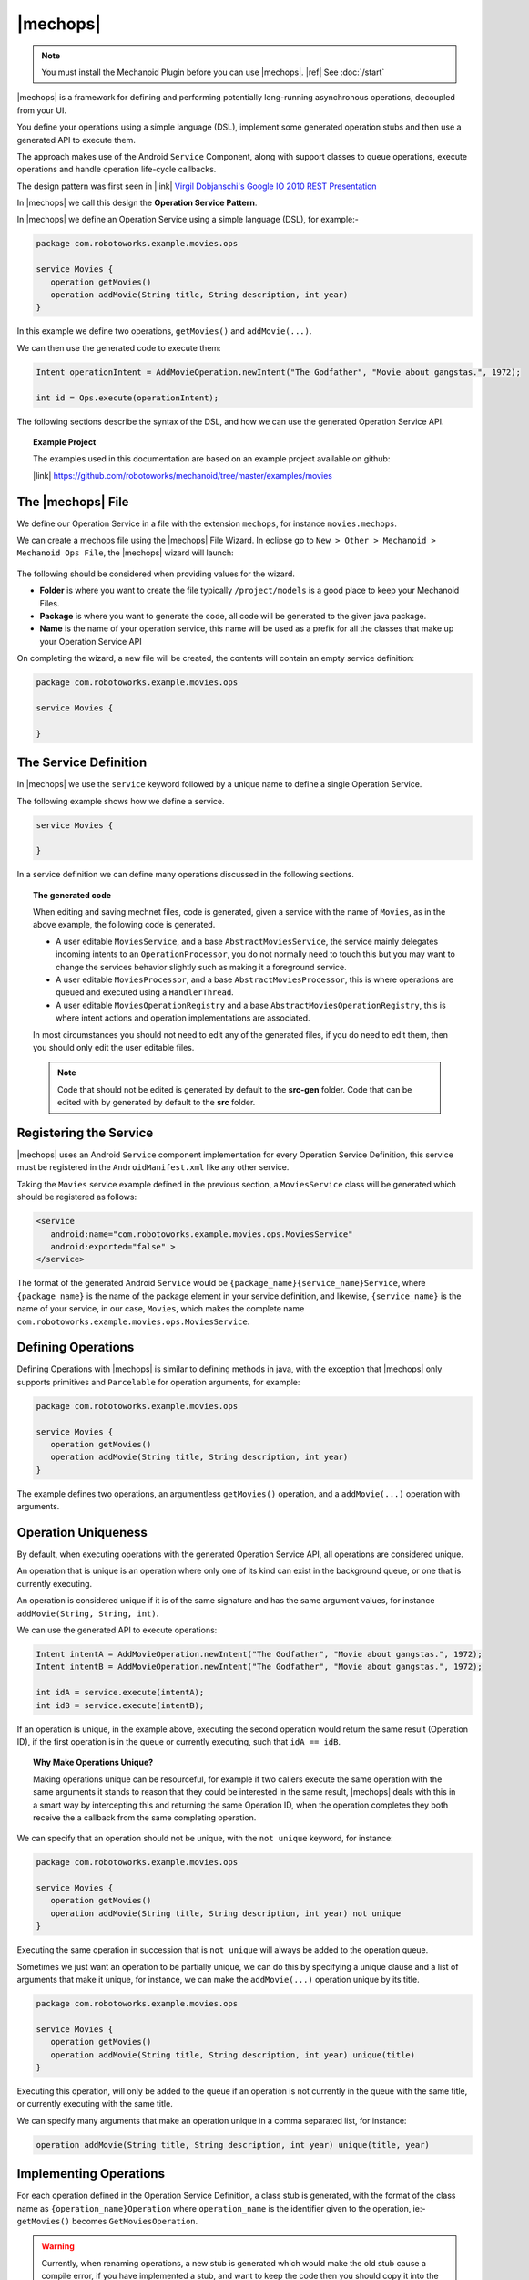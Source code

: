 .. |opsvc| replace:: Operation Service
.. |opsvcdef| replace:: Operation Service Definition

|mechops|
=========
.. note:: 
   You must install the Mechanoid Plugin before you can use |mechops|.
   |ref| See :doc:`/start`
   
|mechops| is a framework for defining and performing potentially long-running 
asynchronous operations, decoupled from your UI.

You define your operations using a simple language (DSL), implement some 
generated operation stubs and then use a generated API to execute them.

The approach makes use of the Android ``Service`` Component, along with support 
classes to queue operations, execute operations and handle operation life-cycle 
callbacks.

The design pattern was first seen in 
|link| `Virgil Dobjanschi's Google IO 2010 REST Presentation <http://www.youtube.com/watch?v=xHXn3Kg2IQE>`_

In |mechops| we call this design the **Operation Service Pattern**.

In |mechops| we define an |opsvc| using a simple language (DSL), for example:-

.. code-block:: mechops

   package com.robotoworks.example.movies.ops
   
   service Movies {
      operation getMovies()
      operation addMovie(String title, String description, int year)
   }
   
In this example we define two operations, ``getMovies()`` and ``addMovie(...)``.

We can then use the generated code to execute them:

.. code-block:: java

   Intent operationIntent = AddMovieOperation.newIntent("The Godfather", "Movie about gangstas.", 1972);
   
   int id = Ops.execute(operationIntent);
   
The following sections describe the syntax of the DSL, and how we can use the
generated |opsvc| API.

.. topic:: Example Project

   The examples used in this documentation are based on an example project available
   on github:
   
   |link| https://github.com/robotoworks/mechanoid/tree/master/examples/movies

The |mechops| File
------------------
We define our |opsvc| in a file with the extension ``mechops``,
for instance ``movies.mechops``.

We can create a mechops file using the |mechops| File Wizard. In eclipse go to
``New > Other > Mechanoid > Mechanoid Ops File``, the |mechops| wizard will
launch:

.. figure:: /images/screens/wizard-mechops.png


The following should be considered when providing values for the wizard.

* **Folder** is where you want to create the file typically ``/project/models`` 
  is a good place to keep your Mechanoid Files.
* **Package** is where you want to generate the code, all code will be generated 
  to the given java package.
* **Name** is the name of your operation service, this name will be used as a 
  prefix for all the classes that make up your Operation Service API
  
On completing the wizard, a new file will be created, the contents will
contain an empty service definition:

.. code-block:: mechops

   package com.robotoworks.example.movies.ops
   
   service Movies {
      
   }
   
The Service Definition
----------------------
In |mechops| we use the ``service`` keyword followed by a unique name to define
a single Operation Service.

The following example shows how we define a service.

.. code-block:: mechops

   service Movies {
      
   }
   
In a service definition we can define many operations discussed in the following
sections.

.. topic:: The generated code

   When editing and saving mechnet files, code is generated, given a service
   with the name of ``Movies``, as in the above example, the following code is
   generated.
   
   * A user editable ``MoviesService``, and a base ``AbstractMoviesService``, the
     service mainly delegates incoming intents to an ``OperationProcessor``, you
     do not normally need to touch this but you may want to change the services
     behavior slightly such as making it a foreground service.
   * A user editable ``MoviesProcessor``, and a base ``AbstractMoviesProcessor``, 
     this is where operations are queued and executed using a ``HandlerThread``.
   * A user editable ``MoviesOperationRegistry`` and a base 
     ``AbstractMoviesOperationRegistry``, this is where intent actions and operation
     implementations are associated.
     
   In most circumstances you should not need to edit any of the generated files,
   if you do need to edit them, then you should only edit the user editable files.
   
   .. note:: 

      Code that should not be edited is generated by default to the **src-gen** folder.
      Code that can be edited with by generated by default to the **src** folder.

Registering the Service
-----------------------
|mechops| uses an Android ``Service`` component implementation for every 
|opsvcdef|, this service must be registered in the ``AndroidManifest.xml``
like any other service.

Taking the ``Movies`` service example defined in the previous section, a 
``MoviesService`` class will be generated which should be registered as follows:

.. code-block:: xml

   <service
      android:name="com.robotoworks.example.movies.ops.MoviesService"
      android:exported="false" >
   </service>

The format of the generated Android ``Service`` would be 
``{package_name}{service_name}Service``, where ``{package_name}`` is the name 
of the package element in your service definition, and likewise, 
``{service_name}`` is the name of your service, in our case, ``Movies``, which
makes the complete name ``com.robotoworks.example.movies.ops.MoviesService``.
   
Defining Operations
-------------------
Defining Operations with |mechops| is similar to defining methods in java, with
the exception that |mechops| only supports primitives and ``Parcelable`` for
operation arguments, for example:

.. code-block:: mechops

   package com.robotoworks.example.movies.ops
   
   service Movies {
      operation getMovies()
      operation addMovie(String title, String description, int year)
   }
   
The example defines two operations, an argumentless ``getMovies()`` operation, 
and a ``addMovie(...)`` operation with arguments.

.. _operation-uniqueness:

Operation Uniqueness
--------------------
By default, when executing operations with the generated Operation Service API, 
all operations are considered unique.

An operation that is unique is an operation where only one of its kind can
exist in the background queue, or one that is currently executing.

An operation is considered unique if it is of the same signature and has the same 
argument values, for instance ``addMovie(String, String, int)``.

We can use the generated API to execute operations:

.. code-block:: java

   Intent intentA = AddMovieOperation.newIntent("The Godfather", "Movie about gangstas.", 1972);
   Intent intentB = AddMovieOperation.newIntent("The Godfather", "Movie about gangstas.", 1972);
   
   int idA = service.execute(intentA);
   int idB = service.execute(intentB);

If an operation is unique, in the example above, executing the second operation
would return the same result (Operation ID), if the first operation is 
in the queue or currently executing, such that ``idA == idB``.

.. topic:: Why Make Operations Unique?

   Making operations unique can be resourceful, for example if two callers 
   execute the same operation with the same arguments it stands to reason that they 
   could be interested in the same result, |mechops| deals with this in a smart 
   way by intercepting this and returning the same Operation ID, when the operation 
   completes they both receive the a callback from the same completing operation.

We can specify that an operation should not be unique, with the ``not unique``
keyword, for instance:

.. code-block:: mechops

   package com.robotoworks.example.movies.ops
   
   service Movies {
      operation getMovies()
      operation addMovie(String title, String description, int year) not unique
   }
   
Executing the same operation in succession that is ``not unique`` will always
be added to the operation queue.

Sometimes we just want an operation to be partially unique, we can do this
by specifying a unique clause and a list of arguments that make it unique,
for instance, we can make the ``addMovie(...)`` operation unique by its title.

.. code-block:: mechops

   package com.robotoworks.example.movies.ops
   
   service Movies {
      operation getMovies()
      operation addMovie(String title, String description, int year) unique(title)
   }

Executing this operation, will only be added to the queue if an operation is
not currently in the queue with the same title, or currently executing with
the same title.

We can specify many arguments that make an operation unique in a comma separated 
list, for instance:

.. code-block:: mechops

   operation addMovie(String title, String description, int year) unique(title, year)

Implementing Operations
-----------------------
For each operation defined in the |opsvcdef|, a class stub is generated, with
the format of the class name as ``{operation_name}Operation`` where ``operation_name``
is the identifier given to the operation, ie:- ``getMovies()`` becomes ``GetMoviesOperation``.

.. warning:: 
   Currently, when renaming operations, a new stub is generated which would make 
   the old stub cause a compile error, if you have implemented a stub, and want to
   keep the code then you should copy it into the new stub
   
The following example shows the generated stub for ``GetMoviesOperation``:

.. code-block:: java

   public class GetMoviesOperation extends AbstractGetMoviesOperation {
      @Override
      protected OperationResult onExecute(Args args) {
         // TODO Auto-generated method stub
         return null;
      }
   }
   
When we implement operations, we add code to the ``onExecute(Args)`` method, and
return a ``OperationResult``.

The ``OperationResult`` we return should be constructed with the Mechanoid API method, 
:java:extdoc:`OperationResult.ok() <com.robotoworks.mechanoid.ops.OperationResult.ok()>` to
indicate that the operation was successful, or 
:java:extdoc:`OperationResult.error(Throwable) <com.robotoworks.mechanoid.ops.OperationResult.error(java.lang.Throwable)>` 
to indicate that an error occurred.

The following example shows how we could implement the ``onExecute(Args)`` of
the ``GetMoviesOperation`` stub.

.. code-block:: java

   @Override
   protected OperationResult onExecute(Args args) {
      
      MoviesApiClient client = MoviesApplication.getMoviesApiClient();
      
      try {
         Response<GetMoviesResult> response = client.getMovies();
         
         // Throws UnexpectedHttpStatusException if not 200 OK 
         response.checkResponseCodeOk();
         
         GetMoviesResult result = response.parse();
         
         saveMovies(result.getMovies());
         
         return OperationResult.ok();
         
      } catch (Exception e) {
         Log.e(TAG, Log.getStackTraceString(e));
         
         return OperationResult.error(e);
      }
   }

For the purposes of the example, we retrieve data using a REST client, the 
example demonstrates how we should construct the result. As previously outlined, 
if everything is ok, we return ``OperationResult.ok()``, in the event of 
an error we return ``OperationResult.error(Throwable)``.

Operations with arguments, such as the ``addMovie(...)`` operation we saw earlier,
make their arguments available to the operation stub through a generated ``Args`` class, 
for instance given the operation:

.. code-block:: mechops

   operation addMovie(String title, String description, int year) 

We can access the arguments in ``onExecute(Args)`` as follows:

.. code-block:: java

   @Override
   protected OperationResult onExecute(Args args) {
      
      // We can get arguments like this:
      String title = args.title;
      String description = args.description;
      int year = args.year;
      
      ...
   }
   
.. _executing-operations:

Executing Operations
--------------------
To execute operations we use an ``Intent`` to describe which operation to execute and
what the arguments should be, to construct the intent we use the generated static
helper method ``newIntent(...)`` for a given operation, for example:

.. code-block:: java

   Intent intent = AddMovieOperation.newIntent("The Godfather", "Movie about gangstas.", 1972);

We can then execute the operation intent using the ``Ops`` API.

.. code-block:: java
   
   Ops.execute(intent);

Executing an operation always returns an Operation ID. For each new invocation of ``Ops.execute(Intent)`` an 
incrementing ID is assigned that uniquely identifies a request to execute an operation, 
with the exception of operation uniqueness (see |ref| :ref:`operation-uniqueness`) 
where the same ID could be returned for a pending or currently executing operation.

.. topic:: The Operation ID
   
   Executing operations happens asynchronously, behind the scenes
   the intent to execute the operation is put into a queue managed by an ``OperationProcessor``.
   The operation processor is responsible for taking the next operation from the
   queue and executing it until no operations are left to process.
   
   With this in mind, when we invoke ``Ops.execute(Intent)``, we
   get an **ID** back, which we can use to uniquely identify an operation.
   
   In order to know what is happening with an operation, we rely on call-backs 
   discussed later.
 
As well as executing operations we can also use ``Ops`` to check if an 
operation is pending completion (either in the queue or executing), for this
we need the Operation ID that was returned to us when we executed
the operation:

.. code-block:: java

   boolean pending = Ops.isOperationPending(id);
   
  
Operation Executors
-------------------
The most convenient way to execute operations from a UI class such as 
an ``Activity`` or a ``Fragment`` is with an ``OperationExecutor``.

An executor can manage the life-cycle of a single operation at a time.

When executing an operation, the executor guarantees a 
completion callback within the life-cycle of the hosting Activity.

An executor allows us to easily handle operation callbacks and 
life-cycle in much the same way the Android Loader API does.

Operation Executor Keys
"""""""""""""""""""""""
Each executor must be instantiated with a unique key which is used to persist
the executor through state, we can define this key as a constant.

.. code-block:: java

   public class MovieListFragment extends ListFragment {
   
      private static final String OP_GET_MOVIES = "OP_GET_MOVIES";
      
   ...
      
Creating an executor
""""""""""""""""""""
The following example shows how we create an executor.

.. code-block:: java

   @Override
   public void onActivityCreated(Bundle savedInstanceState) {
      super.onActivityCreated(savedInstanceState);
      
      mGetMoviesOperationExecutor = new OperationExecutor(
          OP_GET_MOVIES, savedInstanceState, mOperationExecutorCallbacks);
      
   }
   
In the example we construct a new ``OperationExecutor`` in
a fragments ``onActivityCreated(Bundle)`` method, this is important since the executor needs
to be introduced early into an activity or fragments life-cycle and is really the only
place you can get hold of a state ``Bundle``, as mentioned we provide a key ``OP_GET_MOVIES`` 
so the executor can uniquely persist the state of the executor. The last argument
we provide callbacks which we will look at later.

Saving State
""""""""""""
The most important requirement of an operation executor is to save its state
which we can do in ``onSaveInstanceState(Bundle)`` as follows.

.. code-block:: java

   @Override
   public void onSaveInstanceState(Bundle outState) {
      super.onSaveInstanceState(outState);
      
      mGetMoviesOperationExecutor.saveState(outState);
   }
   
This enables the executor to track an operation through configuration changes
using the key give during instantiation.

Executing Operations
""""""""""""""""""""
To execute operations using the manager we use the executors ``execute(Intent, boolean)``
method:

.. code-block:: java

   mGetMoviesOperationExecutor.execute(GetMoviesOperation.newIntent(), false);
      
The example uses the executor to execute an operation described by the given intent, 
the last argument tells the executor if we should force the 
operation to execute, by providing the value of ``false`` means to only run the 
operation if it has not yet been run.

.. topic:: The Force Flag

   The ``OperationExecutor`` guarantees that the operation will run and the 
   associated completion callback will be called once, even if a configuration 
   change occurs such as rotating the screen.
   
   When we call ``execute(Intent, boolean)`` and set the force flag to false, 
   tells the executor `"Only run this operation if its not been run 
   before"`.
   
   We can set the force flag to true if we want to clear the cached result and
   force the operation to queue and execute again, which is useful in scenarios
   such as retrying after an operation error.
   
   
Dealing with Configuration Change
"""""""""""""""""""""""""""""""""
When the user rotates the device, an activity or fragment could be recreated
due to a configuration change. If this happens you may need to know what is happening
with your operation. Directly after you instantiate an executor you can check
if it is complete.

.. code-block:: java

   mGetMoviesOperationExecutor = new OperationExecutor(
       OP_GET_MOVIES, savedInstanceState, mOperationExecutorCallbacks);
          
   if(mGetMoviesOperationExecutor.isComplete()) {
      getLoaderManager().initLoader(LOADER_MOVIES, null, mLoaderCallbacks);
   } else {
      mGetMoviesOperationExecutor.execute(GetMoviesOperation.newIntent(), false);
   }
   
In the above example we check if the operation is complete and if it is we
initialize a loader, otherwise we execute the operation.

We can also get the result from the executor if we need it with ``getResult()`` 
which can be useful if we need to know certain things about the completed operation.

.. note:: 
   An important thing to note is even though you can check ``isComplete()`` you
   are always guaranteed to receive the completion callback, checking completion
   after instantiation is only really useful if you want to do something like
   reinitialize loaders or set up UI state according to the completion of an operation.

Executor Callbacks
""""""""""""""""""
When we construct an executor, we need to provide an implementation of
``OperationExecutorCallbacks`` which we can use to receive a callback for the
completion of operations, and a callback to tell us that the operation is pending.


.. code-block:: java

   private OperationExecutorCallbacks mOperationExecutorCallbacks 
      = new OperationExecutorCallbacks() {
   
      @Override
      public boolean onOperationComplete(String key, OperationResult result) {
         
      }
   
      @Override
      public void onOperationPending(String key) {

      }
   };
   

.. rubric:: Implementing the ``onOperationComplete(String, OperationResult)`` Callback 

The ``onOperationComplete(String, OperationResult)`` callback provides the opportunity to 
act upon the completion of an operation, typically binding data or showing an error,
for example:

.. code-block:: java

   @Override
   public boolean onOperationComplete(String key, OperationResult result) {
      if(!isAdded()) {
         return false;
      }
         
      if(OP_GET_MOVIES.equals(key)) {
         if(result.isOk()) {
            
            getLoaderManager().initLoader(LOADER_MOVIES, null, mLoaderCallbacks);
            
         } else {
            Throwable error = result.getError();
            
            Toast.makeText(getActivity(), error.getMessage(), Toast.LENGTH_LONG).show();
         }
         
         return true;
      }
      
      return false;
   }

The example shows the callback in the context of a Fragment, we should return
``true`` from the callback if we want to handle it now, or ``false`` if we want to
handle it later. At times it is desirable to not handle the callback for instance
if the fragment is being destroyed, checking the ``isAdded()`` method is one way
to check if the fragment is in a state that could handle the callback, by
returning ``false`` we will receive the callback again as a result of the of the executor 
being recovered from state, or when the execute method is invoked again.

Next in the example, the ``key`` argument is checked against the ``OP_GET_MOVIES`` 
constant, if it matches, we know that the completing operation is the one that we 
executed, we can then check the result with
:java:extdoc:`result.isOk() <com.robotoworks.mechanoid.ops.OperationResult.isOk()>`, 
if OK, we can then perform actions based on an OK result, such as initializing a loader
as in the example, or, if the result is not OK, we can get the error using
:java:extdoc:`result.getError() <com.robotoworks.mechanoid.ops.OperationResult.getError()>` to
extract the error from the Bundle, and act on the error.

.. rubric:: Implementing the ``onOperationPending(...)`` Callback 

The callback ``onOperationPending(...)`` is called immediately after you
call ``runOperation(int, boolean)`` for the first time, or you if you set the
force flag to true.

It is also called when the executor recovers from a configuration 
change such as switching the orientation of the device.

This makes the ``onOperationPending(...)`` callback a convenient place to show 
loading indicators, as in the following example:

.. code-block:: java

   @Override
   public void onOperationPending(String key) {
      if(OP_GET_MOVIES.equals(key)) {
         setListShown(false);
      }
   }

To see a working example of the concepts described here |link| See 
`MovieListFragment.java <https://github.com/robotoworks/mechanoid/blob/master/examples/movies/src/com/robotoworks/example/movies/ui/MovieListFragment.java>`_.
 
Service Listeners
-----------------
In most cases when we are running operations from the UI, we benefit greatly
from using an ``OperationExecutor``, however in more advanced scenarios we
should use Service Listeners if we need to do something special when
handling operation lifecycles.

Under the hood, an ``OperationExecutor`` registers an 
:java:extdoc:`OperationServiceListener <com.robotoworks.mechanoid.ops.OperationServiceListener>`, 
with ``Ops``.

In non-UI scenarios we can also register an ``OperationServiceListener`` with ``Ops``.

The following example shows how we can define a new listener.

.. code-block:: java

   private OperationServiceListener mOperationListener = new OperationServiceListener() {
      @Override
      public void onOperationComplete(int requestId, OperationResult result) {
         // TODO Implement completion logic
      }
   };
   
Once defined we can then implement the necessary logic to handle the completion 
of operations.

In order to implement the ``onOperationComplete(...)`` callback, we need to
identify which operation is completing, the ``id`` argument represents
the id we recieved when executing the operation.

If we recall from the |ref| :ref:`executing-operations` section we saw the 
example:

.. code-block:: java

   Intent intent = AddMovieOperation.newIntent("The Godfather", "Movie about gangstas.", 1972);

   int addMovieOperationId = Ops.execute(intent);
   
The id returned from executing an operation, will be the id that will be given
as the ``id`` of the ``onOperationComplete(...)`` callback.

We can then use this id to identify our operation and act upon it, for example:

.. code-block:: java

   @Override
   public void onOperationComplete(int id, OperationResult result) {
      if(id == addMovieOperationId) {
         if(result.isOk()) {
            // TODO Do something if the result is OK
         } else {
            Throwable error = result.getError();
            
            // TODO Do something with error
         }
      }
   }

The example shows that we can act upon completion of an operation in much the
same way as we do with ``OperationManagerCallbacks`` but we work directly with
Operation ID's.
